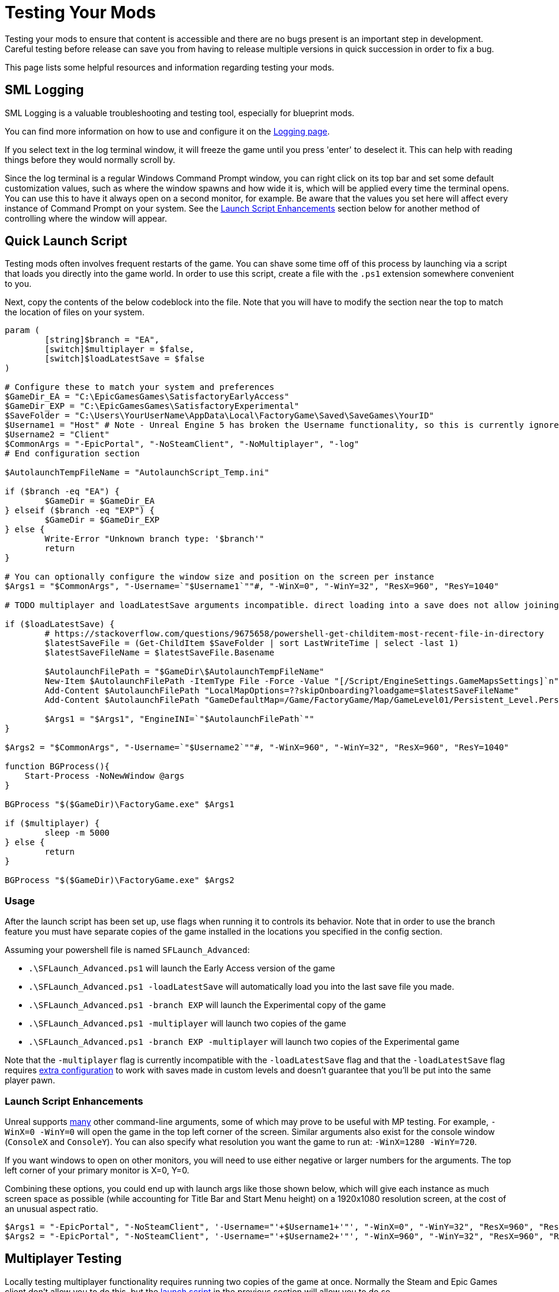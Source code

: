 = Testing Your Mods

Testing your mods to ensure that content is accessible
and there are no bugs present is an important step in development.
Careful testing before release can save you from having to release
multiple versions in quick succession in order to fix a bug.

This page lists some helpful resources and information regarding testing your mods.

== SML Logging

SML Logging is a valuable troubleshooting and testing tool, especially for blueprint mods.

You can find more information on how to use and configure it on the
xref:Development/ModLoader/Logging.adoc[Logging page].

If you select text in the log terminal window,
it will freeze the game until you press 'enter' to deselect it.
This can help with reading things before they would normally scroll by.

Since the log terminal is a regular Windows Command Prompt window,
you can right click on its top bar and set some default customization values,
such as where the window spawns and how wide it is,
which will be applied every time the terminal opens.
You can use this to have it always open on a second monitor, for example.
Be aware that the values you set here
will affect every instance of Command Prompt on your system. 
See the link:#_launch_script_enhancements[Launch Script Enhancements] section below
for another method of controlling where the window will appear.

[id="LaunchScript"]
== Quick Launch Script

Testing mods often involves frequent restarts of the game.
You can shave some time off of this process by launching via a script that loads you directly into the game world.
In order to use this script, create a file with the `.ps1` extension somewhere convenient to you.

Next, copy the contents of the below codeblock into the file.
Note that you will have to modify the section near the top
to match the location of files on your system.

[source,ps1]
----
param (
	[string]$branch = "EA",
	[switch]$multiplayer = $false,
	[switch]$loadLatestSave = $false
)

# Configure these to match your system and preferences
$GameDir_EA = "C:\EpicGamesGames\SatisfactoryEarlyAccess"
$GameDir_EXP = "C:\EpicGamesGames\SatisfactoryExperimental"
$SaveFolder = "C:\Users\YourUserName\AppData\Local\FactoryGame\Saved\SaveGames\YourID"
$Username1 = "Host" # Note - Unreal Engine 5 has broken the Username functionality, so this is currently ignored
$Username2 = "Client"
$CommonArgs = "-EpicPortal", "-NoSteamClient", "-NoMultiplayer", "-log"
# End configuration section

$AutolaunchTempFileName = "AutolaunchScript_Temp.ini"

if ($branch -eq "EA") {
	$GameDir = $GameDir_EA
} elseif ($branch -eq "EXP") {
	$GameDir = $GameDir_EXP
} else {
	Write-Error "Unknown branch type: '$branch'"
	return
}

# You can optionally configure the window size and position on the screen per instance
$Args1 = "$CommonArgs", "-Username=`"$Username1`""#, "-WinX=0", "-WinY=32", "ResX=960", "ResY=1040"

# TODO multiplayer and loadLatestSave arguments incompatible. direct loading into a save does not allow joining via `open 127.0.0.1` in the client, the host must manually load another save file for that to be set up

if ($loadLatestSave) {
	# https://stackoverflow.com/questions/9675658/powershell-get-childitem-most-recent-file-in-directory
	$latestSaveFile = (Get-ChildItem $SaveFolder | sort LastWriteTime | select -last 1)
	$latestSaveFileName = $latestSaveFile.Basename

	$AutolaunchFilePath = "$GameDir\$AutolaunchTempFileName"
	New-Item $AutolaunchFilePath -ItemType File -Force -Value "[/Script/EngineSettings.GameMapsSettings]`n"
	Add-Content $AutolaunchFilePath "LocalMapOptions=??skipOnboarding?loadgame=$latestSaveFileName"
	Add-Content $AutolaunchFilePath "GameDefaultMap=/Game/FactoryGame/Map/GameLevel01/Persistent_Level.Persistent_Level`nGameInstanceClass=/Script/FactoryGame.FGGameInstance"

	$Args1 = "$Args1", "EngineINI=`"$AutolaunchFilePath`""
}

$Args2 = "$CommonArgs", "-Username=`"$Username2`""#, "-WinX=960", "-WinY=32", "ResX=960", "ResY=1040"

function BGProcess(){
    Start-Process -NoNewWindow @args
}

BGProcess "$($GameDir)\FactoryGame.exe" $Args1

if ($multiplayer) {
	sleep -m 5000
} else {
	return
}

BGProcess "$($GameDir)\FactoryGame.exe" $Args2

----

=== Usage

After the launch script has been set up, use flags when running it to controls its behavior.
Note that in order to use the branch feature you must have separate copies of the game installed in the locations you specified in the config section.

Assuming your powershell file is named `SFLaunch_Advanced`:

- `.\SFLaunch_Advanced.ps1` will launch the Early Access version of the game
- `.\SFLaunch_Advanced.ps1 -loadLatestSave` will automatically load you into the last save file you made.
- `.\SFLaunch_Advanced.ps1 -branch EXP` will launch the Experimental copy of the game
- `.\SFLaunch_Advanced.ps1 -multiplayer` will launch two copies of the game
- `.\SFLaunch_Advanced.ps1 -branch EXP -multiplayer` will launch two copies of the Experimental game

Note that the `-multiplayer` flag is currently incompatible with the `-loadLatestSave` flag
and that the `-loadLatestSave` flag requires
link:#LoadCustomLevel[extra configuration] to work with saves made in custom levels
and doesn't guarantee that you'll be put into the same player pawn.

=== Launch Script Enhancements

Unreal supports https://docs.unrealengine.com/4.26/en-US/ProductionPipelines/CommandLineArguments/[many]
other command-line arguments, some of which may prove to be useful with MP testing.
For example, `-WinX=0 -WinY=0` will open the game in the top left corner of the screen.
Similar arguments also exist for the console window (`ConsoleX` and `ConsoleY`).
You can also specify what resolution you want the game to run at: `-WinX=1280 -WinY=720`.

If you want windows to open on other monitors,
you will need to use either negative or larger numbers for the arguments.
The top left corner of your primary monitor is X=0, Y=0.

Combining these options, you could end up with launch args like those shown below,
which will give each instance as much screen space as possible
(while accounting for Title Bar and Start Menu height)
on a 1920x1080 resolution screen, at the cost of an unusual aspect ratio.
[source,ps1]
----
$Args1 = "-EpicPortal", "-NoSteamClient", '-Username="'+$Username1+'"', "-WinX=0", "-WinY=32", "ResX=960", "ResY=1040"
$Args2 = "-EpicPortal", "-NoSteamClient", '-Username="'+$Username2+'"', "-WinX=960", "-WinY=32", "ResX=960", "ResY=1040"
----

== Multiplayer Testing

Locally testing multiplayer functionality requires running two copies of the game at once.
Normally the Steam and Epic Games client don't allow you to do this,
but the link:#LaunchScript[launch script] in the previous section will allow you to do so.

=== Instructions

1. First, run the launch script with the `-multiplayer` flag to open two copies of the game.

2. Open up your save file in either copy of the game - this one will be the host, the other copy is the client.

3. Once you've loaded in, go to the client game instance and open the in-game console.
Learn how to do this
xref:SMLChatCommands.adoc#ConsoleCommands[here].
Then type in `open 127.0.0.1` and hit enter.
The second instance will now connect to the game hosted by the first instance.

[id="LoadCustomLevel"]
== Load a Custom Level on Launch

The link:#LaunchScript[launch script] demonstrates how to make the game to automatically load to the game world on launch,
as opposed to the main menu, cutting down on load time and clicks when testing your mod.
However, you will need to tweak it slightly if the level you want to load is a custom level.

To do this, you'll need to either need to modify the powershell script,
create a file with some configuration settings
or add them to the default game configuration.

To get started, create a `.ini` file in a convenient location
(such as your Satisfactory game install directory)
that contains the following:

```
[/Script/EngineSettings.GameMapsSettings]
LocalMapOptions=??skipOnboarding?loadgame=LastLight_autosave_0
GameDefaultMap=/Game/FactoryGame/Map/GameLevel01/Persistent_Level.Persistent_Level
GameInstanceClass=/Script/FactoryGame.FGGameInstance
```

In place of `LastLight_autosave_0` you should put the name of your desired save file.
Note that loading last autosaves of a map works as well if you format it correctly.
The example will load the latest autosave of a save called `LastLight`.

Note that doing this will prevent you from returning to the main menu in that game session -
when you try to do so, you will instead re-load your selected game save.

There are a few other flags you can use as well:

+++ <details><summary> +++
FG Map Options Switches from Archengius:
+++ </summary><div> +++
....
Switches found in AFGGameMode::InitGame:

?skipOnboarding (skip landing animation)
?allowPossessAny (allow possessing any pawn on the map, even if player IDs don't match)
?loadgame=<SaveGame Name Here Without Path and extension>
?startloc<Start Location Tag Name> (see AFGGameMode::ChoosePlayerStart_Implementation)
?sessionName=<Session Name> (sets mSaveSessionName, so apparently it determines autosave file name and probably name visible to other players?)
?DayLength=<Day Length In Minutes>
?NightLength=<Night Length In Minutes>

General notes:
  Regarding Start Location Tag Name:
      - TRADING_POST is the hub APlayerStart actor tag
      - Any APlayerStart actor with matching PlayerStartTag is selected
  Regarding Session Name:
      - Apparently there is a system of "bundled saves" that I know nothing about. Further investigation is required.

Switches found in AFGGameSession:

?Visibility=SV_Private/SV_Public (Session visibility)
?adminpassword=<Admin Password used in console command AdminLogin to gain host privileges>

There is also ?bUseIpSockets linked with offline sessions
Apparently it disables EOS sockets and makes the game fall back to normal IPv4 sockets
....
+++ </div></details> +++

You can launch the game with these settings in one of two ways.

=== Option 1 - Custom Configuration with Startup Script

You can launch the game from command line
with the path to your configuration file
specified in the `EngineINI` command flag.

For example, if your file was called `LoadMapEngineConfiguration.ini`,
your launch command could look like this:

```
"D:\SatisfactoryExperimental\FactoryGame\Binaries\Win64\FactoryGame-Win64-Shipping.exe" -EpicPortal -NoMultiplayer -Username=Player1 EngineINI="D:\SatisfactoryExperimental\LoadMapEngineConfiguration.ini"
```

Note that you will have to modify this example command
so that it points to where you have the game installed.

You might want to save it in a batch file or powershell script for easy execution later.

=== Option 2 - Add to Default Game Configuration

Instead of creating a new file for your configuration,
you can edit your default game configuration, found at
`%APPDATA%/Local/FactoryGame/Saved/WindowsNoEditor/Engine.ini`.

If you choose this option, the game will _always_ launch using this config
no matter where you launch it from, even when mods are not installed.

////
dedi-docs
== Dedicated Servers

In order to start testing on dedicated servers, you will first need to set up your own dedicated server.

Follow the directions on the https://satisfactory.fandom.com/wiki/Dedicated_servers[Satisfactory Wiki]
to set up a working dedicated server and verify that you can connect to it with an unmodified client.

Note that in order to perform the first time server claiming process
you will need to use a client of the game that was launched normally (ex. through Steam or Epic).
After the server claiming process is complete you can return to using a copy launched with the launch scripts described elsewhere on this page.

Since the dedicated server will be sharing your own copy of the game's save folder,
attempting to upload saves to it will fail, since the save is already present in that folder.

Since the dedicated server you will be testing with does not need to connect to the internet,
following the wiki's directions for correctly authenticating with Steam or Epic servers are not required.
The minimum suggested launch arguments for a dedicated server is `.\FactoryServer.exe -log -EpicPortal`
dedi-docs
////

== Modify Online Subsystem Behavior

// From https://discord.com/channels/555424930502541343/562722670974599227/1044575456659259472

Additional information about the Online Subsystem.

+++ <details><summary> +++
True offline mode information from Archengius:
+++ </summary><div> +++
Example configuration file to run game offline with just IP sockets and no online subsystems and strings attached whatsoever

[source,ini]
----
[/Script/EngineSettings.GameMapsSettings]
GameDefaultMap=/Game/FactoryGame/Map/MenuScenes/Map_MenuScene_Update_06.Map_MenuScene_Update_06
ServerDefaultMap=/Game/FactoryGame/Map/DedicatedserverEntry.DedicatedserverEntry
LocalMapOptions=

[URL]
Name=Player
Port=7777

[/Script/Engine.Engine]
NetDriverDefinitions=(DefName="GameNetDriver",DriverClassName="/Script/OnlineSubsystemUtils.IpNetDriver",DriverClassNameFallback="/Script/OnlineSubsystemUtils.IpNetDriver")
NetDriverDefinitions=(DefName="BeaconNetDriver",DriverClassName="/Script/OnlineSubsystemUtils.IpNetDriver",DriverClassNameFallback="/Script/OnlineSubsystemUtils.IpNetDriver")
NetDriverDefinitions=(DefName="DemoNetDriver",DriverClassName="/Script/Engine.DemoNetDriver",DriverClassNameFallback="/Script/Engine.DemoNetDriver")

[OnlineSubsystem]
DefaultPlatformService=NULL
NativePlatformService=NULL

[OnlineSubsystemSteam]
bEnabled=false
bRelaunchInSteam=false

[OnlineSubsystemEOS]
bEnabled=false

[OnlineSubsystemNull]
bEnabled=true
----

Example command line:

// cspell:ignore Multiprocess

`FactoryGame-Win64-Shipping.exe -NoEpicPortal -EngineIni="C:\EpicLibrary\SatisfactoryExperimental\OfflineEngineIni2.ini" -Multiprocess -Log`


`-Multiprocess` prevents game writing to any files (which is really what you want if you plan running multiple instances simultaneously) and `-Log` opens the console log window
+++ </div></details> +++
